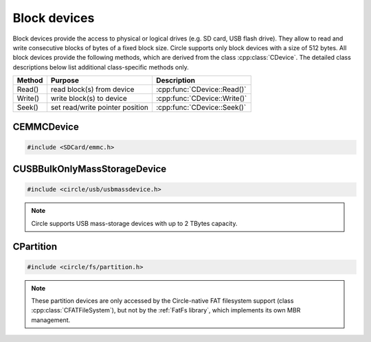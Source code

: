 Block devices
~~~~~~~~~~~~~

Block devices provide the access to physical or logical drives (e.g. SD card, USB flash drive). They allow to read and write consecutive blocks of bytes of a fixed block size. Circle supports only block devices with a size of 512 bytes. All block devices provide the following methods, which are derived from the class :cpp:class:`CDevice`. The detailed class descriptions below list additional class-specific methods only.

==============	======================================	============================
Method		Purpose					Description
==============	======================================	============================
Read()		read block(s) from device		:cpp:func:`CDevice::Read()`
Write()		write block(s) to device		:cpp:func:`CDevice::Write()`
Seek()		set read/write pointer position		:cpp:func:`CDevice::Seek()`
==============	======================================	============================

CEMMCDevice
^^^^^^^^^^^

.. code-block:: cpp

	#include <SDCard/emmc.h>

.. cpp:class:: CEMMCDevice : public CDevice

	This class provides the physical access to SD cards and to embedded MMC memory on the Compute Module 4. This class has to be manually instantiated, if an application wants to access one of these devices. This is demonstrated in `addon/SDCard/sample <https://github.com/rsta2/circle/tree/master/addon/SDCard/sample>`_. There can be only one instance of this device, which has the name ``emmc1`` in the device name service.

	This class has drivers for two different interfaces, the SDHOST interface and the EMMC interface. The SDHOST interface is enabled by default on the Raspberry Pi 1-3 and Zero, when the system option ``REALTIME`` is not enabled. On the Raspberry Pi 4 the EMMC interface is used in any case, but can be used on the earlier models with the system option ``NO_SDHOST`` too.  This is not possible, when you want to access the on-board WLAN device at the same time. To access the embedded MMC on the Compute Module 4, the system option ``USE_EMBEDDED_MMC_CM4`` has to be enabled.

.. cpp:function:: CEMMCDevice::CEMMCDevice (CInterruptSystem *pInterruptSystem, CTimer *pTimer, CActLED *pActLED = 0)

	Creates the instance of this class. ``pInterruptSystem`` is a pointer to the system interrupt object. ``pTimer`` is a pointer to the system timer object. ``pActLED`` can be specified to use the green Activity LED to inform the user, when the SD card is currently accessed. This is optional.

.. cpp:function:: boolean CEMMCDevice::Initialize (void)

	Initializes the EMMC or SDHOST device and detects the inserted SD card. Returns ``TRUE`` on success.

.. cpp:function:: const u32 *CEMMCDevice::GetID (void)

	Returns a pointer to the 32 byte (four ``u32`` words) long identifier of the inserted SD card. This information can be used to recognize a specific SD card again and is only valid, when ``Initialize()`` was successfully called before.

CUSBBulkOnlyMassStorageDevice
^^^^^^^^^^^^^^^^^^^^^^^^^^^^^

.. code-block:: cpp

	#include <circle/usb/usbmassdevice.h>

.. cpp:class:: CUSBBulkOnlyMassStorageDevice : public CUSBFunction

	This class provides the physical access to USB mass-storage devices (e.g. flash drive, hard disk), which support the `USB Mass Storage Bulk Only 1.0 <https://usb.org/document-library/mass-storage-bulk-only-10>`_ specification. An instance of this class is automatically created in the USB device enumeration process, when a compatible USB device (interface 8-6-50) is found. These devices have the name ``umsdN`` (N >= 1) in the device name service.

.. cpp:function:: unsigned CUSBBulkOnlyMassStorageDevice::GetCapacity (void) const

	Returns the capacity of the device in number of 512 Byte blocks.

.. note::

	Circle supports USB mass-storage devices with up to 2 TBytes capacity.

CPartition
^^^^^^^^^^

.. code-block:: cpp

	#include <circle/fs/partition.h>

.. cpp:class:: CPartition : public CDevice

	This class encapsulates one primary partition of a block device with Master Boot Record (MBR). An instance of this class is automatically created, when a block device object is initialized and a primary partition is found, when the MBR is scanned. Extended partitions (partition types 0x05 and 0x0F) and EFI partitions (type 0xEF) will be ignored in this process. These partition devices have the name ``DEV-N`` (N >= 1) in the device name service, where DEV is the name of the physical block device. For example the first found partition on a SD card has the name ``emmc1-1``. This class only supports the standard methods of the :cpp:class:`CDevice` class.

.. note::

	These partition devices are only accessed by the Circle-native FAT filesystem support (class :cpp:class:`CFATFileSystem`), but not by the :ref:`FatFs library`, which implements its own MBR management.
